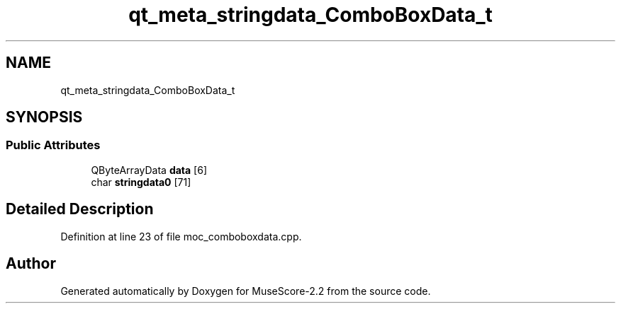 .TH "qt_meta_stringdata_ComboBoxData_t" 3 "Mon Jun 5 2017" "MuseScore-2.2" \" -*- nroff -*-
.ad l
.nh
.SH NAME
qt_meta_stringdata_ComboBoxData_t
.SH SYNOPSIS
.br
.PP
.SS "Public Attributes"

.in +1c
.ti -1c
.RI "QByteArrayData \fBdata\fP [6]"
.br
.ti -1c
.RI "char \fBstringdata0\fP [71]"
.br
.in -1c
.SH "Detailed Description"
.PP 
Definition at line 23 of file moc_comboboxdata\&.cpp\&.

.SH "Author"
.PP 
Generated automatically by Doxygen for MuseScore-2\&.2 from the source code\&.
